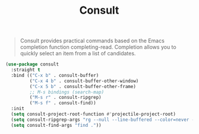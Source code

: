 :PROPERTIES:
:ID:       db1d0122-58d6-4dec-84f6-afcb52937fc7
:END:
#+title: Consult
#+filetags: emacs-load

#+BEGIN_QUOTE
Consult provides practical commands based on the Emacs completion function completing-read. Completion allows you to quickly select an item from a list of candidates.
#+END_QUOTE

#+BEGIN_SRC emacs-lisp :results none
  (use-package consult
    :straight t
    :bind (("C-x b" . consult-buffer)
           ("C-x 4 b" . consult-buffer-other-window)
           ("C-x 5 b" . consult-buffer-other-frame)
           ;; M-s bindings (search-map)
           ("M-s r" . consult-ripgrep)
           ("M-s f" . consult-find))
    :init
    (setq consult-project-root-function #'projectile-project-root)
    (setq consult-ripgrep-args "rg --null --line-buffered --color=never --max-columns=1000 --path-separator /   --smart-case --no-heading --line-number --hidden .")
    (setq consult-find-args "find ."))
#+END_SRC
